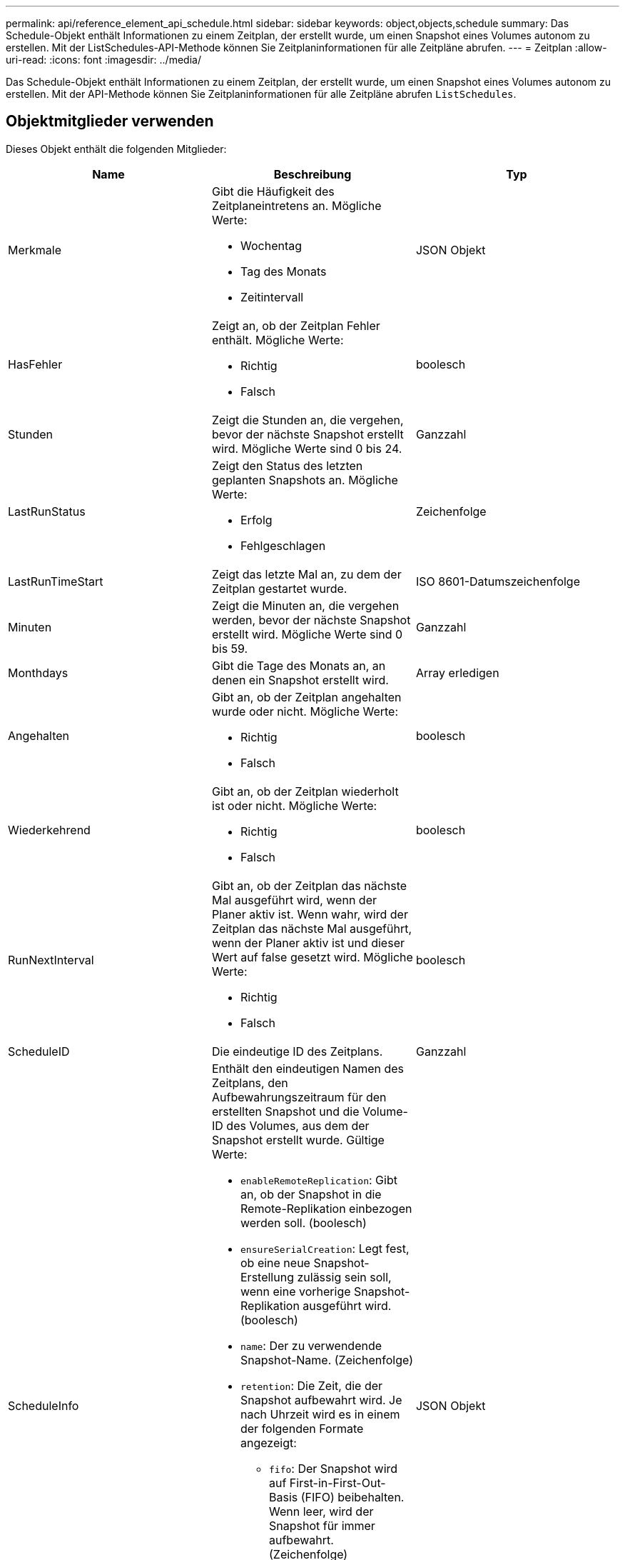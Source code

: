 ---
permalink: api/reference_element_api_schedule.html 
sidebar: sidebar 
keywords: object,objects,schedule 
summary: Das Schedule-Objekt enthält Informationen zu einem Zeitplan, der erstellt wurde, um einen Snapshot eines Volumes autonom zu erstellen. Mit der ListSchedules-API-Methode können Sie Zeitplaninformationen für alle Zeitpläne abrufen. 
---
= Zeitplan
:allow-uri-read: 
:icons: font
:imagesdir: ../media/


[role="lead"]
Das Schedule-Objekt enthält Informationen zu einem Zeitplan, der erstellt wurde, um einen Snapshot eines Volumes autonom zu erstellen. Mit der API-Methode können Sie Zeitplaninformationen für alle Zeitpläne abrufen `ListSchedules`.



== Objektmitglieder verwenden

Dieses Objekt enthält die folgenden Mitglieder:

|===
| Name | Beschreibung | Typ 


 a| 
Merkmale
 a| 
Gibt die Häufigkeit des Zeitplaneintretens an. Mögliche Werte:

* Wochentag
* Tag des Monats
* Zeitintervall

 a| 
JSON Objekt



 a| 
HasFehler
 a| 
Zeigt an, ob der Zeitplan Fehler enthält. Mögliche Werte:

* Richtig
* Falsch

 a| 
boolesch



 a| 
Stunden
 a| 
Zeigt die Stunden an, die vergehen, bevor der nächste Snapshot erstellt wird. Mögliche Werte sind 0 bis 24.
 a| 
Ganzzahl



 a| 
LastRunStatus
 a| 
Zeigt den Status des letzten geplanten Snapshots an. Mögliche Werte:

* Erfolg
* Fehlgeschlagen

 a| 
Zeichenfolge



 a| 
LastRunTimeStart
 a| 
Zeigt das letzte Mal an, zu dem der Zeitplan gestartet wurde.
 a| 
ISO 8601-Datumszeichenfolge



 a| 
Minuten
 a| 
Zeigt die Minuten an, die vergehen werden, bevor der nächste Snapshot erstellt wird. Mögliche Werte sind 0 bis 59.
 a| 
Ganzzahl



 a| 
Monthdays
 a| 
Gibt die Tage des Monats an, an denen ein Snapshot erstellt wird.
 a| 
Array erledigen



 a| 
Angehalten
 a| 
Gibt an, ob der Zeitplan angehalten wurde oder nicht. Mögliche Werte:

* Richtig
* Falsch

 a| 
boolesch



 a| 
Wiederkehrend
 a| 
Gibt an, ob der Zeitplan wiederholt ist oder nicht. Mögliche Werte:

* Richtig
* Falsch

 a| 
boolesch



 a| 
RunNextInterval
 a| 
Gibt an, ob der Zeitplan das nächste Mal ausgeführt wird, wenn der Planer aktiv ist. Wenn wahr, wird der Zeitplan das nächste Mal ausgeführt, wenn der Planer aktiv ist und dieser Wert auf false gesetzt wird. Mögliche Werte:

* Richtig
* Falsch

 a| 
boolesch



 a| 
ScheduleID
 a| 
Die eindeutige ID des Zeitplans.
 a| 
Ganzzahl



 a| 
ScheduleInfo
 a| 
Enthält den eindeutigen Namen des Zeitplans, den Aufbewahrungszeitraum für den erstellten Snapshot und die Volume-ID des Volumes, aus dem der Snapshot erstellt wurde. Gültige Werte:

* `enableRemoteReplication`: Gibt an, ob der Snapshot in die Remote-Replikation einbezogen werden soll. (boolesch)
* `ensureSerialCreation`: Legt fest, ob eine neue Snapshot-Erstellung zulässig sein soll, wenn eine vorherige Snapshot-Replikation ausgeführt wird. (boolesch)
* `name`: Der zu verwendende Snapshot-Name. (Zeichenfolge)
* `retention`: Die Zeit, die der Snapshot aufbewahrt wird. Je nach Uhrzeit wird es in einem der folgenden Formate angezeigt:
+
** `fifo`: Der Snapshot wird auf First-in-First-Out-Basis (FIFO) beibehalten. Wenn leer, wird der Snapshot für immer aufbewahrt. (Zeichenfolge)
** „HH:mm:ss“


* `volumeID`: Die ID des Volumes, das in den Snapshot aufgenommen werden soll. (Ganze Zahl)
* `volumes`: Eine Liste der Volume-IDs, die in den Gruppenschnappschuss aufgenommen werden sollen. (Ganzzahliges Array)

 a| 
JSON Objekt



 a| 
Planname
 a| 
Der dem Zeitplan zugewiesene eindeutige Name.
 a| 
Zeichenfolge



 a| 
Planungstyp
 a| 
Derzeit werden nur Zeitplantypen von Snapshots unterstützt.
 a| 
Zeichenfolge



 a| 
SnapMirror Label
 a| 
Das SnapMirrorLabel, das auf den erstellten Snapshot oder Gruppen-Snapshot angewendet wird, der im ScheduleInfo enthalten ist. Wenn nicht festgelegt, ist dieser Wert Null.
 a| 
Zeichenfolge



 a| 
Startdatum
 a| 
Gibt das Datum an, an dem der Zeitplan zum ersten Mal gestartet wurde oder beginnt; formatiert in UTC-Zeit.
 a| 
ISO 8601-Datumszeichenfolge



 a| 
ToBeDeleted
 a| 
Gibt an, ob der Zeitplan zum Löschen markiert ist. Mögliche Werte:

* Richtig
* Falsch

 a| 
boolesch



 a| 
Wochentage
 a| 
Gibt die Tage der Woche an, an denen ein Snapshot erstellt wird.
 a| 
Array erledigen

|===


== Weitere Informationen

xref:reference_element_api_listschedules.adoc[ListSchedules]
